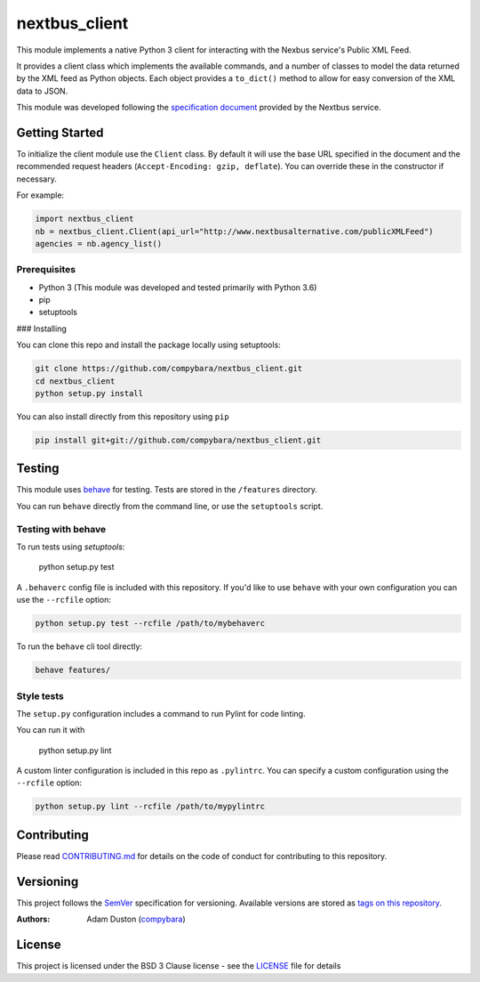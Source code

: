 ==============
nextbus_client
==============

This module implements a native Python 3 client for interacting with the Nexbus service's Public XML Feed.

It provides a client class which implements the available commands, and a number of classes to model the data returned 
by the XML feed as Python objects. Each object provides a ``to_dict()`` method to allow for easy conversion of the XML
data to JSON.

This module was developed following the `specification document <https://www.nextbus.com/xmlFeedDocs/NextBusXMLFeed.pdf>`_
provided by the Nextbus service. 

Getting Started
---------------

To initialize the client module use the ``Client`` class. By default it will use the base URL specified in the document
and the recommended request headers (``Accept-Encoding: gzip, deflate``). You can override these in the constructor if
necessary. 

For example:

.. code-block:: python

    import nextbus_client
    nb = nextbus_client.Client(api_url="http://www.nextbusalternative.com/publicXMLFeed")
    agencies = nb.agency_list()

Prerequisites
~~~~~~~~~~~~~

- Python 3 (This module was developed and tested primarily with Python 3.6)
- pip 
- setuptools 

### Installing

You can clone this repo and install the package locally using setuptools:

.. code-block:: bash

    git clone https://github.com/compybara/nextbus_client.git
    cd nextbus_client
    python setup.py install 


You can also install directly from this repository using ``pip``

.. code-block:: bash

    pip install git+git://github.com/compybara/nextbus_client.git


Testing
-------

This module uses `behave <https://pythonhosted.org/behave/>`_ for testing. Tests are stored in the ``/features`` directory.

You can run ``behave`` directly from the command line, or use the ``setuptools`` script.

Testing with behave
~~~~~~~~~~~~~~~~~~~

To run tests using `setuptools`:
    
    python setup.py test
    
A ``.behaverc`` config file is included with this repository. If you'd like to use ``behave`` with your own configuration
you can use the ``--rcfile`` option:

.. code-block:: bash

    python setup.py test --rcfile /path/to/mybehaverc


To run the ``behave`` cli tool directly:

.. code-block:: bash

    behave features/

Style tests
~~~~~~~~~~~

The ``setup.py`` configuration includes a command to run Pylint for code linting.

You can run it with

    python setup.py lint

A custom linter configuration is included in this repo as ``.pylintrc``. You can specify a custom configuration using the
``--rcfile`` option:

.. code-block:: bash

    python setup.py lint --rcfile /path/to/mypylintrc

Contributing
------------

Please read `CONTRIBUTING.md <https://github.com/compybara/nextbus_client/blob/master/CONTRIBUTING.md>`_
for details on the code of conduct for contributing to this repository.

Versioning
----------

This project follows the `SemVer <http://semver.org/>`_ specification for versioning.
Available versions are stored as `tags on this repository <https://github.com/compybara/nextbus_client/tags>`_.

:Authors:
    Adam Duston (`compybara <https://github.com/compybara>`_)

License
-------

This project is licensed under the BSD 3 Clause license - see the `LICENSE <https://github.com/compybara/nextbus_client/blob/master/LICENSE>`_ file for details
